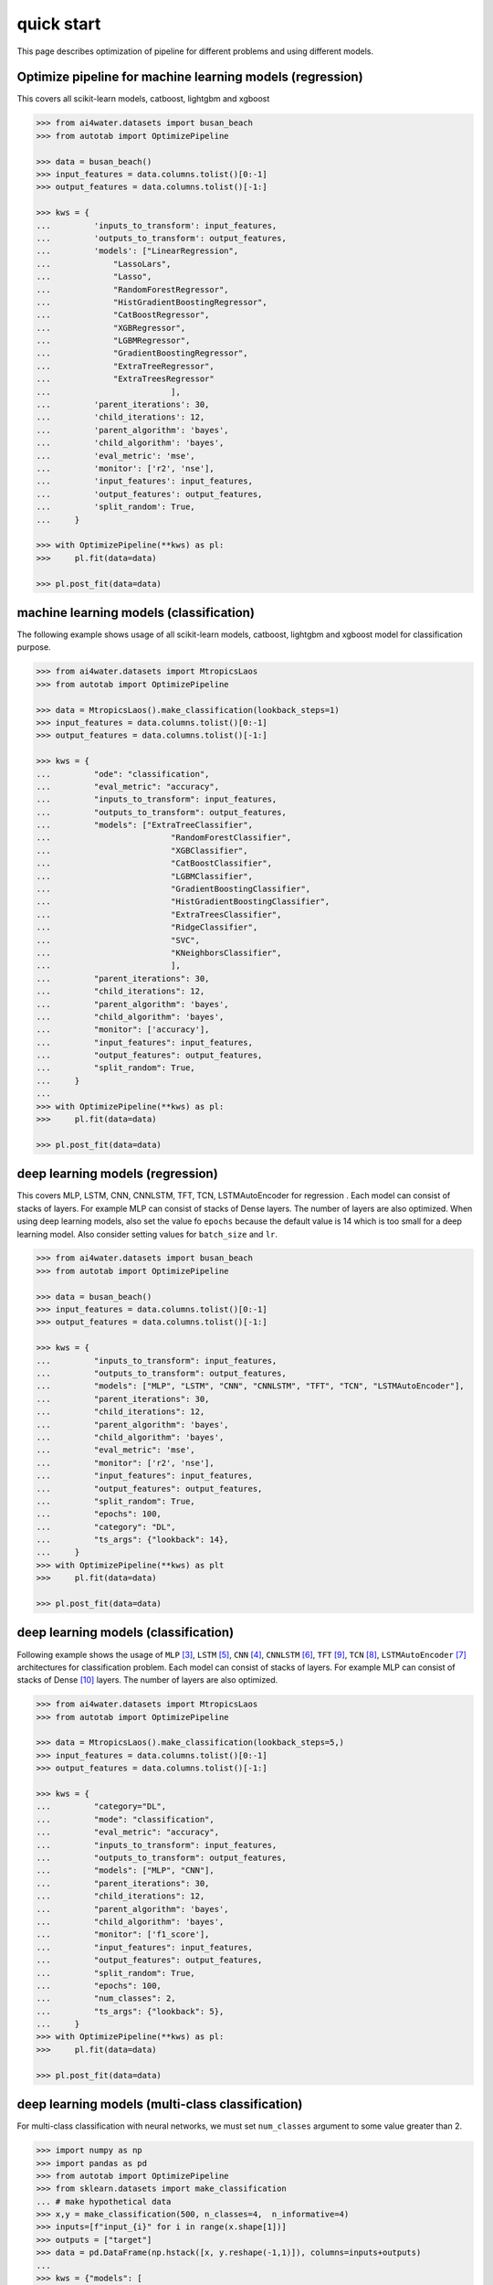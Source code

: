 quick start
***********

This page describes optimization of pipeline for different problems and using different
models.

Optimize pipeline for machine learning models (regression)
==========================================================

This covers all scikit-learn models, catboost, lightgbm and xgboost

.. code-block:: python

    >>> from ai4water.datasets import busan_beach
    >>> from autotab import OptimizePipeline

    >>> data = busan_beach()
    >>> input_features = data.columns.tolist()[0:-1]
    >>> output_features = data.columns.tolist()[-1:]

    >>> kws = {
    ...         'inputs_to_transform': input_features,
    ...         'outputs_to_transform': output_features,
    ...         'models': ["LinearRegression",
    ...             "LassoLars",
    ...             "Lasso",
    ...             "RandomForestRegressor",
    ...             "HistGradientBoostingRegressor",
    ...             "CatBoostRegressor",
    ...             "XGBRegressor",
    ...             "LGBMRegressor",
    ...             "GradientBoostingRegressor",
    ...             "ExtraTreeRegressor",
    ...             "ExtraTreesRegressor"
    ...                         ],
    ...         'parent_iterations': 30,
    ...         'child_iterations': 12,
    ...         'parent_algorithm': 'bayes',
    ...         'child_algorithm': 'bayes',
    ...         'eval_metric': 'mse',
    ...         'monitor': ['r2', 'nse'],
    ...         'input_features': input_features,
    ...         'output_features': output_features,
    ...         'split_random': True,
    ...     }

    >>> with OptimizePipeline(**kws) as pl:
    >>>     pl.fit(data=data)

    >>> pl.post_fit(data=data)

machine learning models (classification)
==============================================================

The following example shows usage of all scikit-learn models, catboost, lightgbm
and xgboost model for classification purpose.

.. code-block:: python

    >>> from ai4water.datasets import MtropicsLaos
    >>> from autotab import OptimizePipeline

    >>> data = MtropicsLaos().make_classification(lookback_steps=1)
    >>> input_features = data.columns.tolist()[0:-1]
    >>> output_features = data.columns.tolist()[-1:]

    >>> kws = {
    ...         "ode": "classification",
    ...         "eval_metric": "accuracy",
    ...         "inputs_to_transform": input_features,
    ...         "outputs_to_transform": output_features,
    ...         "models": ["ExtraTreeClassifier",
    ...                         "RandomForestClassifier",
    ...                         "XGBClassifier",
    ...                         "CatBoostClassifier",
    ...                         "LGBMClassifier",
    ...                         "GradientBoostingClassifier",
    ...                         "HistGradientBoostingClassifier",
    ...                         "ExtraTreesClassifier",
    ...                         "RidgeClassifier",
    ...                         "SVC",
    ...                         "KNeighborsClassifier",
    ...                         ],
    ...         "parent_iterations": 30,
    ...         "child_iterations": 12,
    ...         "parent_algorithm": 'bayes',
    ...         "child_algorithm": 'bayes',
    ...         "monitor": ['accuracy'],
    ...         "input_features": input_features,
    ...         "output_features": output_features,
    ...         "split_random": True,
    ...     }
    ...
    >>> with OptimizePipeline(**kws) as pl:
    >>>     pl.fit(data=data)

    >>> pl.post_fit(data=data)

deep learning models (regression)
=================================

This covers MLP, LSTM, CNN, CNNLSTM, TFT, TCN, LSTMAutoEncoder for regression .
Each model can consist of stacks of layers. For example MLP can consist of
stacks of Dense layers. The number of layers are also optimized. When using
deep learning models, also set the value fo ``epochs`` because the default
value is 14 which is too small for a deep learning model. Also consider
setting values for ``batch_size`` and ``lr``.

.. code-block:: python

    >>> from ai4water.datasets import busan_beach
    >>> from autotab import OptimizePipeline

    >>> data = busan_beach()
    >>> input_features = data.columns.tolist()[0:-1]
    >>> output_features = data.columns.tolist()[-1:]

    >>> kws = {
    ...         "inputs_to_transform": input_features,
    ...         "outputs_to_transform": output_features,
    ...         "models": ["MLP", "LSTM", "CNN", "CNNLSTM", "TFT", "TCN", "LSTMAutoEncoder"],
    ...         "parent_iterations": 30,
    ...         "child_iterations": 12,
    ...         "parent_algorithm": 'bayes',
    ...         "child_algorithm": 'bayes',
    ...         "eval_metric": 'mse',
    ...         "monitor": ['r2', 'nse'],
    ...         "input_features": input_features,
    ...         "output_features": output_features,
    ...         "split_random": True,
    ...         "epochs": 100,
    ...         "category": "DL",
    ...         "ts_args": {"lookback": 14},
    ...     }
    >>> with OptimizePipeline(**kws) as plt
    >>>     pl.fit(data=data)

    >>> pl.post_fit(data=data)

deep learning models (classification)
=====================================

Following example shows the usage of ``MLP`` [3]_, ``LSTM`` [5]_, ``CNN`` [4]_,
``CNNLSTM`` [6]_, ``TFT`` [9]_,
``TCN`` [8]_, ``LSTMAutoEncoder`` [7]_ architectures for classification problem. Each model
can consist of stacks of layers. For example MLP can consist of stacks of
Dense [10]_ layers. The number of layers are also optimized.

.. code-block:: python

    >>> from ai4water.datasets import MtropicsLaos
    >>> from autotab import OptimizePipeline

    >>> data = MtropicsLaos().make_classification(lookback_steps=5,)
    >>> input_features = data.columns.tolist()[0:-1]
    >>> output_features = data.columns.tolist()[-1:]

    >>> kws = {
    ...         "category="DL",
    ...         "mode": "classification",
    ...         "eval_metric": "accuracy",
    ...         "inputs_to_transform": input_features,
    ...         "outputs_to_transform": output_features,
    ...         "models": ["MLP", "CNN"],
    ...         "parent_iterations": 30,
    ...         "child_iterations": 12,
    ...         "parent_algorithm": 'bayes',
    ...         "child_algorithm": 'bayes',
    ...         "monitor": ['f1_score'],
    ...         "input_features": input_features,
    ...         "output_features": output_features,
    ...         "split_random": True,
    ...         "epochs": 100,
    ...         "num_classes": 2,
    ...         "ts_args": {"lookback": 5},
    ...     }
    >>> with OptimizePipeline(**kws) as pl:
    >>>     pl.fit(data=data)

    >>> pl.post_fit(data=data)

deep learning models (multi-class classification)
===========================================================

For multi-class classification with neural networks, we must set
``num_classes`` argument to some value greater than 2.

.. code-block:: python

    >>> import numpy as np
    >>> import pandas as pd
    >>> from autotab import OptimizePipeline
    >>> from sklearn.datasets import make_classification
    ... # make hypothetical data
    >>> x,y = make_classification(500, n_classes=4,  n_informative=4)
    >>> inputs=[f"input_{i}" for i in range(x.shape[1])]
    >>> outputs = ["target"]
    >>> data = pd.DataFrame(np.hstack([x, y.reshape(-1,1)]), columns=inputs+outputs)
    ...
    >>> kws = {"models": [
    ...         "MLP",
    ...     ],
    ...         "input_features": inputs,
    ...         "output_features": outputs,
    ...         "parent_algorithm": "bayes",
    ...         "loss": "categorical_crossentropy",
    ...         "parent_iterations": 10,
    ...         "child_iterations": 0,
    ...         "epochs": 20,
    ...         "category": "DL",
    ...         "mode": "classification",
    ...         "num_classes ":  4,
    ...         "eval_metric": "accuracy",
    ...         "monitor": "f1_score",
    ...     }
    >>> with OptimizePipeline(**kws) as pl:
    >>>     pl.fit(data=data)

Check ``ClassificationMetrics`` [1]_  class of SeqMetrics [2]_ library for the name
of metrics which can be used for monitoring

.. [1] https://seqmetrics.readthedocs.io/en/latest/cls.html#classificationmetrics
.. [2] https://seqmetrics.readthedocs.io/en/latest/index.html
.. [3] https://ai4water.readthedocs.io/en/latest/models/models.html#ai4water.models.MLP
.. [4] https://ai4water.readthedocs.io/en/latest/models/models.html#ai4water.models.CNN
.. [5] https://ai4water.readthedocs.io/en/latest/models/models.html#ai4water.models.LSTM
.. [6] https://ai4water.readthedocs.io/en/latest/models/models.html#ai4water.models.CNNLSTM
.. [7] https://ai4water.readthedocs.io/en/latest/models/models.html#ai4water.models.LSTMAutoEncoder
.. [8] https://ai4water.readthedocs.io/en/latest/models/models.html#ai4water.models.TCN
.. [9] https://ai4water.readthedocs.io/en/latest/models/models.html#ai4water.models.TFT
.. [10] https://www.tensorflow.org/api_docs/python/tf/keras/layers/Dense